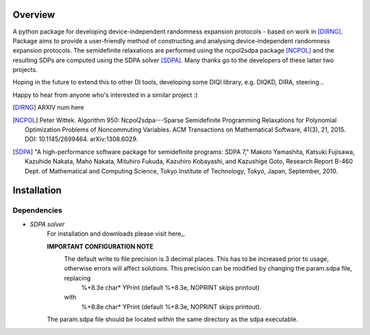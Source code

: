 ####################
Overview
####################
A python package for developing device-independent randomness expansion protocols - based on work in [DIRNG]_. Package aims to provide a user-friendly method of constructing and analysing device-independent randomness expansion protocols. The semidefinite relaxations are performed using the ncpol2sdpa package [NCPOL]_ and the resulting SDPs are computed using the SDPA solver [SDPA]_. Many thanks go to the developers of these latter two projects.

Hoping in the future to extend this to other DI tools, developing some DIQI library, e.g. DIQKD, DIRA, steering...

Happy to hear from anyone who's interested in a similar project :)

.. [DIRNG] ARXIV num here
.. [NCPOL] Peter Wittek. Algorithm 950: Ncpol2sdpa---Sparse Semidefinite Programming Relaxations for Polynomial Optimization Problems of Noncommuting Variables. ACM Transactions on Mathematical Software, 41(3), 21, 2015. DOI: 10.1145/2699464. arXiv:1308.6029.
.. [SDPA] "A high-performance software package for semidefinite programs: SDPA 7," Makoto Yamashita, Katsuki Fujisawa, Kazuhide Nakata, Maho Nakata, Mituhiro Fukuda, Kazuhiro Kobayashi, and Kazushige Goto, Research Report B-460 Dept. of Mathematical and Computing Science, Tokyo Institute of Technology, Tokyo, Japan, September, 2010.



####################
Installation
####################
Dependencies
------------
- *SDPA solver*  
		For installation and downloads please visit here_.
		
		**IMPORTANT CONFIGURATION NOTE**
			The default write to file precision is 3 decimal places. This has to be increased prior to usage, otherwise errors will affect solutions. This precision can be modified by changing the param.sdpa file, replacing 
				%+8.3e     char*  YPrint   (default %+8.3e,   NOPRINT skips printout)
			with
				%+8.8e     char*  YPrint   (default %+8.3e,   NOPRINT skips printout).
		The param.sdpa file should be located within the same directory as the sdpa executable.
